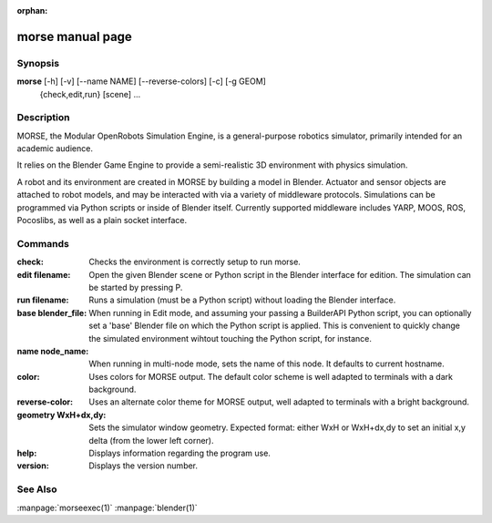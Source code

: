:orphan:

morse manual page
=================

Synopsis
--------

**morse** [-h] [-v] [--name NAME] [--reverse-colors] [-c] [-g GEOM]
             {check,edit,run} [scene] ...


Description
-----------
MORSE, the Modular OpenRobots Simulation Engine, is a general-purpose robotics
simulator, primarily intended for an academic audience.

It relies on the Blender Game Engine to provide a semi-realistic 3D 
environment with physics simulation.

A robot and its environment are created in MORSE by building a model in
Blender. Actuator and sensor objects are attached to robot models, and may be
interacted with via a variety of middleware protocols. Simulations can be
programmed via Python scripts or inside of Blender itself. Currently supported
middleware includes YARP, MOOS, ROS, Pocoslibs, as well as a plain socket
interface.

Commands
--------

:check:
        Checks the environment is correctly setup to run morse.
:edit filename:
        Open the given Blender scene or Python script in the Blender
        interface for edition. The simulation can be started by 
        pressing P.
:run filename:
        Runs a simulation (must be a Python script) without loading 
        the Blender interface.
:base blender_file:
        When running in Edit mode, and assuming your passing a BuilderAPI 
        Python script, you can optionally set a 'base' Blender file on 
        which the Python script is applied. This is convenient to quickly
        change the simulated environment wihtout touching the Python 
        script, for instance.
:name node_name:
        When running in multi-node mode, sets the name of this
        node. It defaults to current hostname.
:color:
        Uses colors for MORSE output. The default color scheme is well
        adapted to terminals with a dark background.
:reverse-color:
        Uses an alternate color theme for MORSE output, well adapted to
        terminals with a bright background.
:geometry WxH+dx,dy:
        Sets the simulator window geometry. Expected format: either WxH 
        or WxH+dx,dy to set an initial x,y delta (from the lower left 
        corner).
:help:
        Displays information regarding the program use.
:version:
        Displays the version number.

See Also
--------
:manpage:`morseexec(1)` :manpage:`blender(1)`
